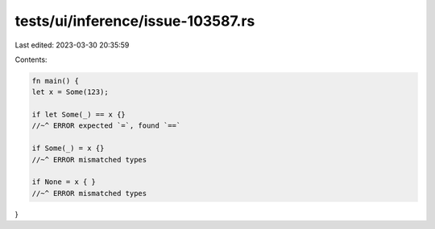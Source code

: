 tests/ui/inference/issue-103587.rs
==================================

Last edited: 2023-03-30 20:35:59

Contents:

.. code-block:: rs

    fn main() {
    let x = Some(123);

    if let Some(_) == x {}
    //~^ ERROR expected `=`, found `==`

    if Some(_) = x {}
    //~^ ERROR mismatched types

    if None = x { }
    //~^ ERROR mismatched types
}


